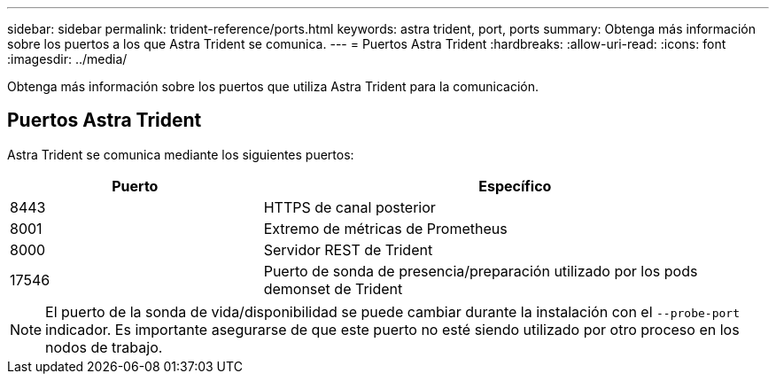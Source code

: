 ---
sidebar: sidebar 
permalink: trident-reference/ports.html 
keywords: astra trident, port, ports 
summary: Obtenga más información sobre los puertos a los que Astra Trident se comunica. 
---
= Puertos Astra Trident
:hardbreaks:
:allow-uri-read: 
:icons: font
:imagesdir: ../media/


[role="lead"]
Obtenga más información sobre los puertos que utiliza Astra Trident para la comunicación.



== Puertos Astra Trident

Astra Trident se comunica mediante los siguientes puertos:

[cols="2,4"]
|===
| Puerto | Específico 


| 8443 | HTTPS de canal posterior 


| 8001 | Extremo de métricas de Prometheus 


| 8000 | Servidor REST de Trident 


| 17546 | Puerto de sonda de presencia/preparación utilizado por los pods demonset de Trident 
|===

NOTE: El puerto de la sonda de vida/disponibilidad se puede cambiar durante la instalación con el `--probe-port` indicador. Es importante asegurarse de que este puerto no esté siendo utilizado por otro proceso en los nodos de trabajo.
